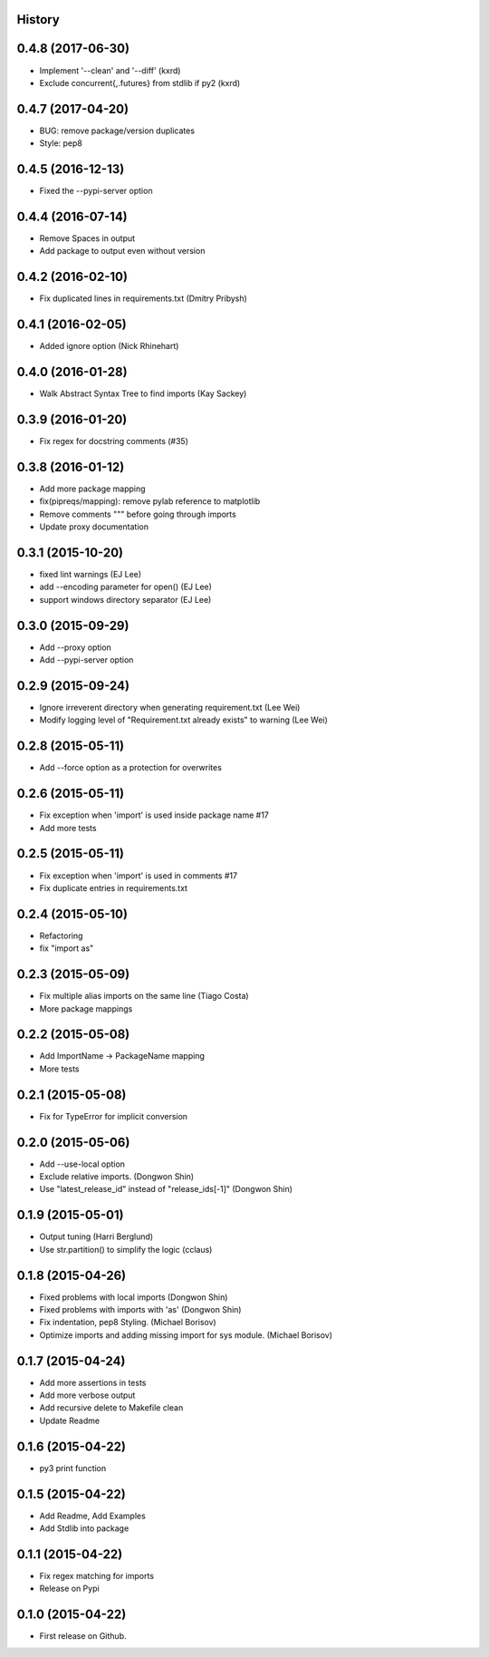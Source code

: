 .. :changelog:

History
-------

0.4.8 (2017-06-30)
--------------------

* Implement '--clean' and '--diff' (kxrd)
* Exclude concurrent{,.futures} from stdlib if py2 (kxrd)

0.4.7 (2017-04-20)
--------------------

* BUG: remove package/version duplicates
* Style: pep8

0.4.5 (2016-12-13)
---------------------

* Fixed the --pypi-server option

0.4.4 (2016-07-14)
---------------------

* Remove Spaces in output
* Add package to output even without version

0.4.2 (2016-02-10)
---------------------

* Fix duplicated lines in requirements.txt (Dmitry Pribysh)

0.4.1 (2016-02-05)
---------------------

* Added ignore option (Nick Rhinehart)

0.4.0 (2016-01-28)
---------------------

* Walk Abstract Syntax Tree to find imports (Kay Sackey)

0.3.9 (2016-01-20)
---------------------

* Fix regex for docstring comments (#35)

0.3.8 (2016-01-12)
---------------------

* Add more package mapping
* fix(pipreqs/mapping): remove pylab reference to matplotlib
* Remove comments """ before going through imports
* Update proxy documentation

0.3.1 (2015-10-20)
---------------------

* fixed lint warnings (EJ Lee)
* add --encoding parameter for open() (EJ Lee)
* support windows directory separator (EJ Lee)

0.3.0 (2015-09-29)
---------------------

* Add --proxy option
* Add --pypi-server option

0.2.9 (2015-09-24)
---------------------

* Ignore irreverent directory when generating requirement.txt (Lee Wei)
* Modify logging level of "Requirement.txt already exists" to warning (Lee Wei)

0.2.8 (2015-05-11)
---------------------

* Add --force option as a protection for overwrites

0.2.6 (2015-05-11)
---------------------

* Fix exception when 'import' is used inside package name #17
* Add more tests

0.2.5 (2015-05-11)
---------------------

* Fix exception when 'import' is used in comments #17
* Fix duplicate entries in requirements.txt

0.2.4 (2015-05-10)
---------------------

* Refactoring
* fix "import as"

0.2.3 (2015-05-09)
---------------------

* Fix multiple alias imports on the same line (Tiago Costa)
* More package mappings

0.2.2 (2015-05-08)
---------------------

* Add ImportName -> PackageName mapping
* More tests

0.2.1 (2015-05-08)
---------------------

* Fix for TypeError for implicit conversion

0.2.0 (2015-05-06)
---------------------

* Add --use-local option
* Exclude relative imports. (Dongwon Shin)
* Use "latest_release_id" instead of "release_ids[-1]" (Dongwon Shin)

0.1.9 (2015-05-01)
---------------------

* Output tuning (Harri Berglund)
* Use str.partition() to simplify the logic (cclaus)

0.1.8 (2015-04-26)
---------------------

* Fixed problems with local imports (Dongwon Shin)
* Fixed problems with imports with 'as' (Dongwon Shin)
* Fix indentation, pep8 Styling. (Michael Borisov)
* Optimize imports and adding missing import for sys module. (Michael Borisov)

0.1.7 (2015-04-24)
---------------------

* Add more assertions in tests
* Add more verbose output
* Add recursive delete to Makefile clean
* Update Readme

0.1.6 (2015-04-22)
---------------------

* py3 print function

0.1.5 (2015-04-22)
---------------------

* Add Readme, Add Examples
* Add Stdlib into package

0.1.1 (2015-04-22)
---------------------

* Fix regex matching for imports
* Release on Pypi

0.1.0 (2015-04-22)
---------------------

* First release on Github.
